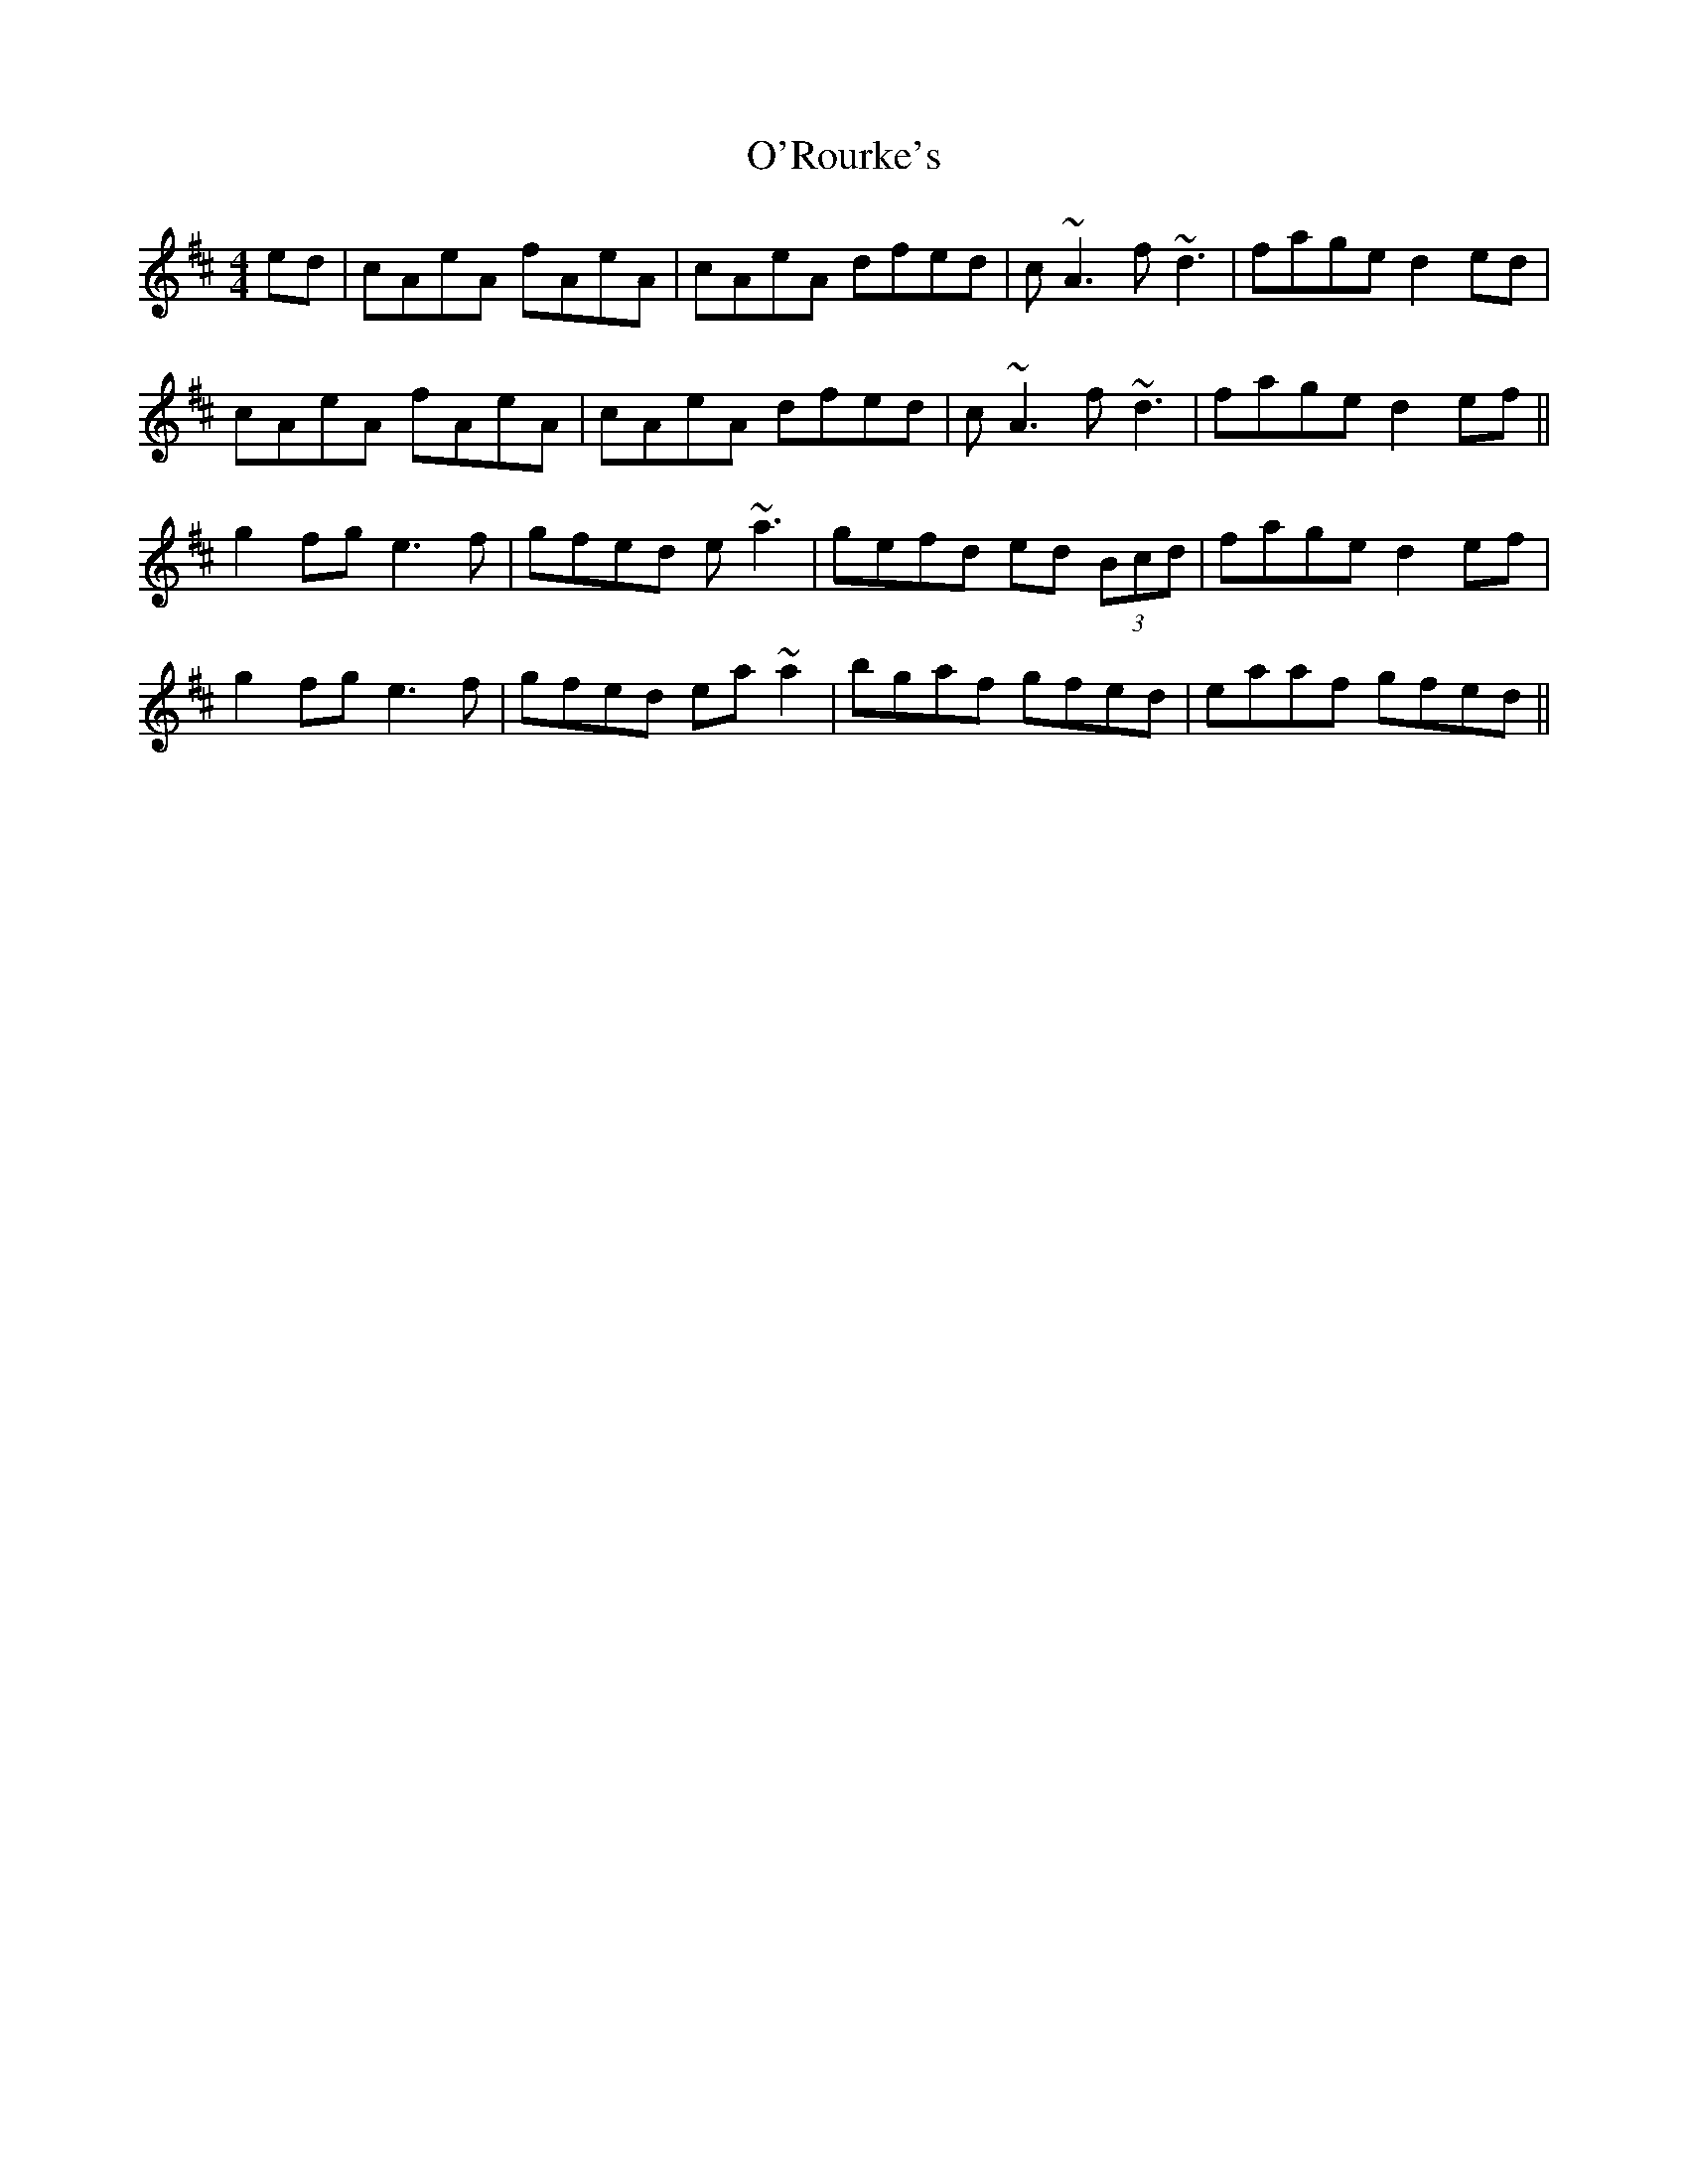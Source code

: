 X: 29910
T: O'Rourke's
R: reel
M: 4/4
K: Amixolydian
ed|cAeA fAeA|cAeA dfed|c~A3 f~d3|fage d2 ed|
cAeA fAeA|cAeA dfed|c~A3 f~d3|fage d2 ef||
g2fg e3f|gfed e~a3|gefd ed (3Bcd|fage d2ef|
g2fg e3f|gfed ea~a2|bgaf gfed|eaaf gfed||

